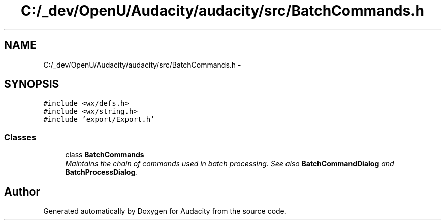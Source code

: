 .TH "C:/_dev/OpenU/Audacity/audacity/src/BatchCommands.h" 3 "Thu Apr 28 2016" "Audacity" \" -*- nroff -*-
.ad l
.nh
.SH NAME
C:/_dev/OpenU/Audacity/audacity/src/BatchCommands.h \- 
.SH SYNOPSIS
.br
.PP
\fC#include <wx/defs\&.h>\fP
.br
\fC#include <wx/string\&.h>\fP
.br
\fC#include 'export/Export\&.h'\fP
.br

.SS "Classes"

.in +1c
.ti -1c
.RI "class \fBBatchCommands\fP"
.br
.RI "\fIMaintains the chain of commands used in batch processing\&. See also \fBBatchCommandDialog\fP and \fBBatchProcessDialog\fP\&. \fP"
.in -1c
.SH "Author"
.PP 
Generated automatically by Doxygen for Audacity from the source code\&.

